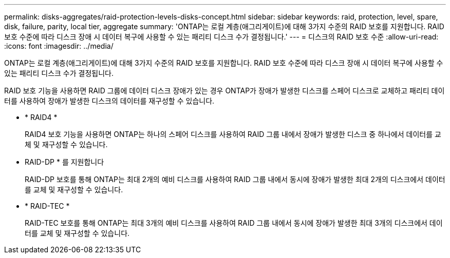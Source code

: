 ---
permalink: disks-aggregates/raid-protection-levels-disks-concept.html 
sidebar: sidebar 
keywords: raid, protection, level, spare, disk, failure, parity, local tier, aggregate 
summary: 'ONTAP는 로컬 계층(애그리게이트)에 대해 3가지 수준의 RAID 보호를 지원합니다. RAID 보호 수준에 따라 디스크 장애 시 데이터 복구에 사용할 수 있는 패리티 디스크 수가 결정됩니다.' 
---
= 디스크의 RAID 보호 수준
:allow-uri-read: 
:icons: font
:imagesdir: ../media/


[role="lead"]
ONTAP는 로컬 계층(애그리게이트)에 대해 3가지 수준의 RAID 보호를 지원합니다. RAID 보호 수준에 따라 디스크 장애 시 데이터 복구에 사용할 수 있는 패리티 디스크 수가 결정됩니다.

RAID 보호 기능을 사용하면 RAID 그룹에 데이터 디스크 장애가 있는 경우 ONTAP가 장애가 발생한 디스크를 스페어 디스크로 교체하고 패리티 데이터를 사용하여 장애가 발생한 디스크의 데이터를 재구성할 수 있습니다.

* * RAID4 *
+
RAID4 보호 기능을 사용하면 ONTAP는 하나의 스페어 디스크를 사용하여 RAID 그룹 내에서 장애가 발생한 디스크 중 하나에서 데이터를 교체 및 재구성할 수 있습니다.

* RAID-DP * 를 지원합니다
+
RAID-DP 보호를 통해 ONTAP는 최대 2개의 예비 디스크를 사용하여 RAID 그룹 내에서 동시에 장애가 발생한 최대 2개의 디스크에서 데이터를 교체 및 재구성할 수 있습니다.

* * RAID-TEC *
+
RAID-TEC 보호를 통해 ONTAP는 최대 3개의 예비 디스크를 사용하여 RAID 그룹 내에서 동시에 장애가 발생한 최대 3개의 디스크에서 데이터를 교체 및 재구성할 수 있습니다.


